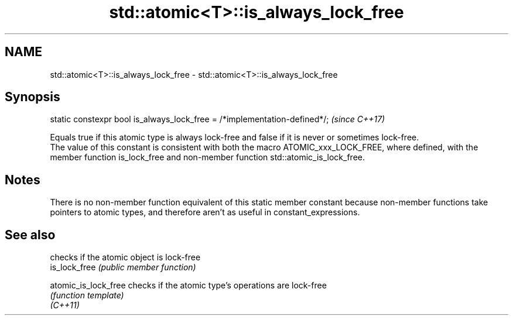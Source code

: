 .TH std::atomic<T>::is_always_lock_free 3 "2020.03.24" "http://cppreference.com" "C++ Standard Libary"
.SH NAME
std::atomic<T>::is_always_lock_free \- std::atomic<T>::is_always_lock_free

.SH Synopsis

  static constexpr bool is_always_lock_free = /*implementation-defined*/;  \fI(since C++17)\fP

  Equals true if this atomic type is always lock-free and false if it is never or sometimes lock-free.
  The value of this constant is consistent with both the macro ATOMIC_xxx_LOCK_FREE, where defined, with the member function is_lock_free and non-member function std::atomic_is_lock_free.

.SH Notes

  There is no non-member function equivalent of this static member constant because non-member functions take pointers to atomic types, and therefore aren't as useful in constant_expressions.

.SH See also


                      checks if the atomic object is lock-free
  is_lock_free        \fI(public member function)\fP

  atomic_is_lock_free checks if the atomic type's operations are lock-free
                      \fI(function template)\fP
  \fI(C++11)\fP




